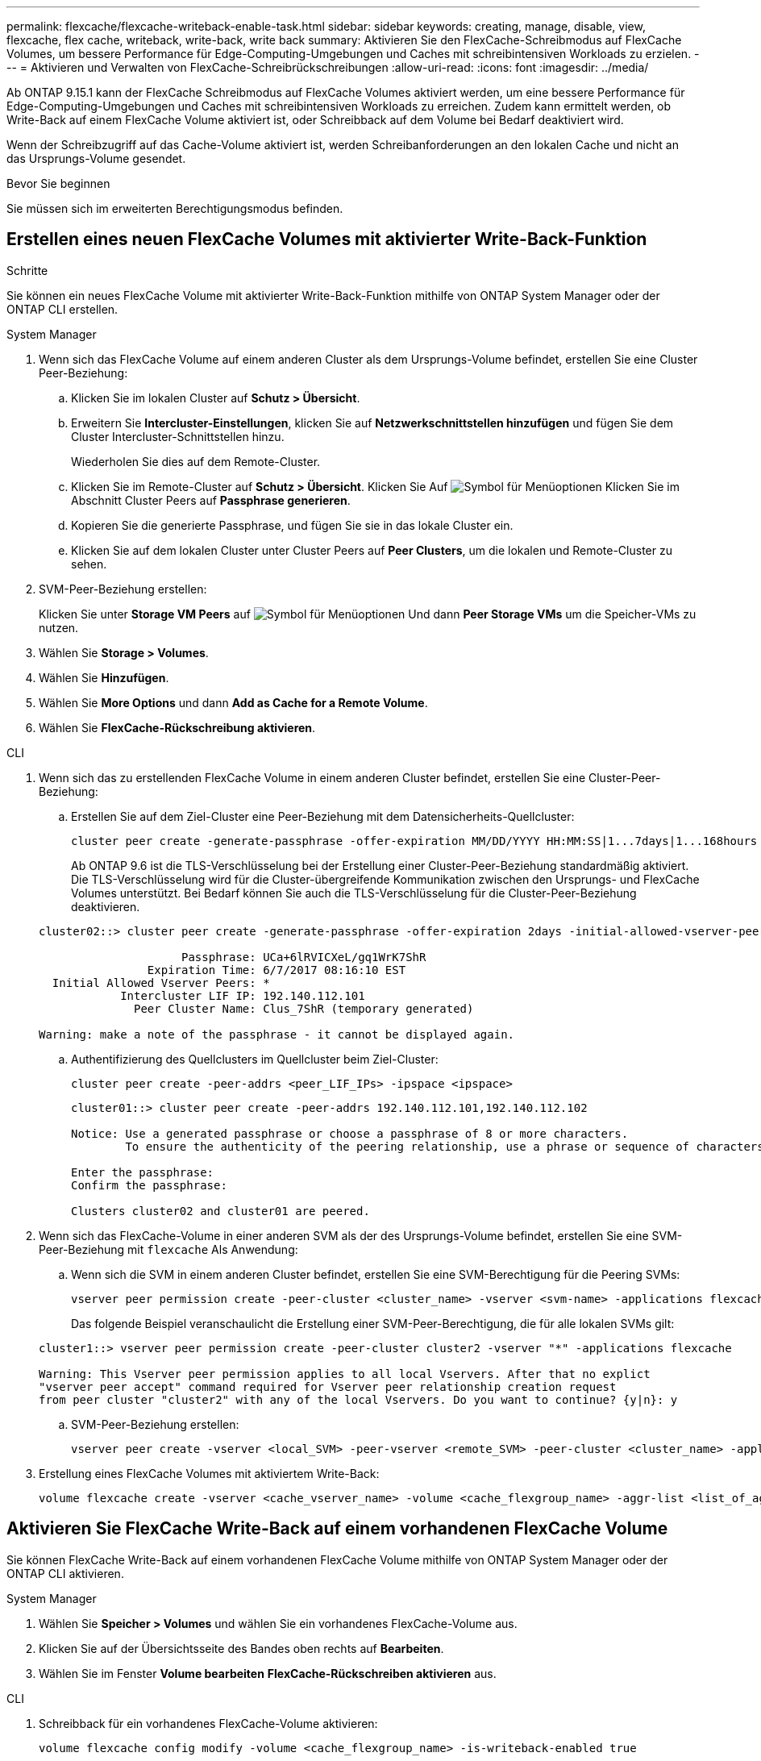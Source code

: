 ---
permalink: flexcache/flexcache-writeback-enable-task.html 
sidebar: sidebar 
keywords: creating, manage, disable, view, flexcache, flex cache, writeback, write-back, write back 
summary: Aktivieren Sie den FlexCache-Schreibmodus auf FlexCache Volumes, um bessere Performance für Edge-Computing-Umgebungen und Caches mit schreibintensiven Workloads zu erzielen. 
---
= Aktivieren und Verwalten von FlexCache-Schreibrückschreibungen
:allow-uri-read: 
:icons: font
:imagesdir: ../media/


[role="lead"]
Ab ONTAP 9.15.1 kann der FlexCache Schreibmodus auf FlexCache Volumes aktiviert werden, um eine bessere Performance für Edge-Computing-Umgebungen und Caches mit schreibintensiven Workloads zu erreichen. Zudem kann ermittelt werden, ob Write-Back auf einem FlexCache Volume aktiviert ist, oder Schreibback auf dem Volume bei Bedarf deaktiviert wird.

Wenn der Schreibzugriff auf das Cache-Volume aktiviert ist, werden Schreibanforderungen an den lokalen Cache und nicht an das Ursprungs-Volume gesendet.

.Bevor Sie beginnen
Sie müssen sich im erweiterten Berechtigungsmodus befinden.



== Erstellen eines neuen FlexCache Volumes mit aktivierter Write-Back-Funktion

.Schritte
Sie können ein neues FlexCache Volume mit aktivierter Write-Back-Funktion mithilfe von ONTAP System Manager oder der ONTAP CLI erstellen.

[role="tabbed-block"]
====
.System Manager
--
. Wenn sich das FlexCache Volume auf einem anderen Cluster als dem Ursprungs-Volume befindet, erstellen Sie eine Cluster Peer-Beziehung:
+
.. Klicken Sie im lokalen Cluster auf *Schutz > Übersicht*.
.. Erweitern Sie *Intercluster-Einstellungen*, klicken Sie auf *Netzwerkschnittstellen hinzufügen* und fügen Sie dem Cluster Intercluster-Schnittstellen hinzu.
+
Wiederholen Sie dies auf dem Remote-Cluster.

.. Klicken Sie im Remote-Cluster auf *Schutz > Übersicht*. Klicken Sie Auf image:icon_kabob.gif["Symbol für Menüoptionen"] Klicken Sie im Abschnitt Cluster Peers auf *Passphrase generieren*.
.. Kopieren Sie die generierte Passphrase, und fügen Sie sie in das lokale Cluster ein.
.. Klicken Sie auf dem lokalen Cluster unter Cluster Peers auf *Peer Clusters*, um die lokalen und Remote-Cluster zu sehen.


. SVM-Peer-Beziehung erstellen:
+
Klicken Sie unter *Storage VM Peers* auf image:icon_kabob.gif["Symbol für Menüoptionen"] Und dann *Peer Storage VMs* um die Speicher-VMs zu nutzen.

. Wählen Sie *Storage > Volumes*.
. Wählen Sie *Hinzufügen*.
. Wählen Sie *More Options* und dann *Add as Cache for a Remote Volume*.
. Wählen Sie *FlexCache-Rückschreibung aktivieren*.


--
.CLI
--
. Wenn sich das zu erstellenden FlexCache Volume in einem anderen Cluster befindet, erstellen Sie eine Cluster-Peer-Beziehung:
+
.. Erstellen Sie auf dem Ziel-Cluster eine Peer-Beziehung mit dem Datensicherheits-Quellcluster:
+
[source, cli]
----
cluster peer create -generate-passphrase -offer-expiration MM/DD/YYYY HH:MM:SS|1...7days|1...168hours -peer-addrs <peer_LIF_IPs> -initial-allowed-vserver-peers <svm_name>,..|* -ipspace <ipspace_name>
----
+
Ab ONTAP 9.6 ist die TLS-Verschlüsselung bei der Erstellung einer Cluster-Peer-Beziehung standardmäßig aktiviert. Die TLS-Verschlüsselung wird für die Cluster-übergreifende Kommunikation zwischen den Ursprungs- und FlexCache Volumes unterstützt. Bei Bedarf können Sie auch die TLS-Verschlüsselung für die Cluster-Peer-Beziehung deaktivieren.

+
[listing]
----
cluster02::> cluster peer create -generate-passphrase -offer-expiration 2days -initial-allowed-vserver-peers *

                     Passphrase: UCa+6lRVICXeL/gq1WrK7ShR
                Expiration Time: 6/7/2017 08:16:10 EST
  Initial Allowed Vserver Peers: *
            Intercluster LIF IP: 192.140.112.101
              Peer Cluster Name: Clus_7ShR (temporary generated)

Warning: make a note of the passphrase - it cannot be displayed again.
----
.. Authentifizierung des Quellclusters im Quellcluster beim Ziel-Cluster:
+
[source, cli]
----
cluster peer create -peer-addrs <peer_LIF_IPs> -ipspace <ipspace>
----
+
[listing]
----
cluster01::> cluster peer create -peer-addrs 192.140.112.101,192.140.112.102

Notice: Use a generated passphrase or choose a passphrase of 8 or more characters.
        To ensure the authenticity of the peering relationship, use a phrase or sequence of characters that would be hard to guess.

Enter the passphrase:
Confirm the passphrase:

Clusters cluster02 and cluster01 are peered.
----


. Wenn sich das FlexCache-Volume in einer anderen SVM als der des Ursprungs-Volume befindet, erstellen Sie eine SVM-Peer-Beziehung mit `flexcache` Als Anwendung:
+
.. Wenn sich die SVM in einem anderen Cluster befindet, erstellen Sie eine SVM-Berechtigung für die Peering SVMs:
+
[source, cli]
----
vserver peer permission create -peer-cluster <cluster_name> -vserver <svm-name> -applications flexcache
----
+
Das folgende Beispiel veranschaulicht die Erstellung einer SVM-Peer-Berechtigung, die für alle lokalen SVMs gilt:

+
[listing]
----
cluster1::> vserver peer permission create -peer-cluster cluster2 -vserver "*" -applications flexcache

Warning: This Vserver peer permission applies to all local Vservers. After that no explict
"vserver peer accept" command required for Vserver peer relationship creation request
from peer cluster "cluster2" with any of the local Vservers. Do you want to continue? {y|n}: y
----
.. SVM-Peer-Beziehung erstellen:
+
[source, cli]
----
vserver peer create -vserver <local_SVM> -peer-vserver <remote_SVM> -peer-cluster <cluster_name> -applications flexcache
----


. Erstellung eines FlexCache Volumes mit aktiviertem Write-Back:
+
[source, cli]
----
volume flexcache create -vserver <cache_vserver_name> -volume <cache_flexgroup_name> -aggr-list <list_of_aggregates> -origin-volume <origin flexgroup> -origin-vserver <origin_vserver name> -junction-path <junction_path> -is-writeback-enabled true
----


--
====


== Aktivieren Sie FlexCache Write-Back auf einem vorhandenen FlexCache Volume

Sie können FlexCache Write-Back auf einem vorhandenen FlexCache Volume mithilfe von ONTAP System Manager oder der ONTAP CLI aktivieren.

[role="tabbed-block"]
====
.System Manager
--
. Wählen Sie *Speicher > Volumes* und wählen Sie ein vorhandenes FlexCache-Volume aus.
. Klicken Sie auf der Übersichtsseite des Bandes oben rechts auf *Bearbeiten*.
. Wählen Sie im Fenster *Volume bearbeiten* *FlexCache-Rückschreiben aktivieren* aus.


--
.CLI
--
. Schreibback für ein vorhandenes FlexCache-Volume aktivieren:
+
[source, cli]
----
volume flexcache config modify -volume <cache_flexgroup_name> -is-writeback-enabled true
----


--
====


== Überprüfen Sie, ob FlexCache-Schreibzugriff aktiviert ist

.Schritte
Sie können mit System Manager oder der ONTAP-CLI bestimmen, ob FlexCache Write-Back aktiviert ist.

[role="tabbed-block"]
====
.System Manager
--
. Wählen Sie *Speicher > Volumes* und wählen Sie ein Volume aus.
. Suchen Sie im Volume *Übersicht* *FlexCache Details* und prüfen Sie, ob FlexCache writeback auf dem FlexCache Volume auf *enabled* gesetzt ist.


--
.CLI
--
. Überprüfen Sie, ob FlexCache-Schreibzugriff aktiviert ist:
+
[source, cli]
----
volume flexcache config show -volume cache -fields is-writeback-enabled
----


--
====


== Deaktivieren Sie Write-Back auf einem FlexCache-Volume

Bevor Sie ein FlexCache-Volume löschen können, müssen Sie den FlexCache-Schreibzugriff deaktivieren.

.Schritte
Sie können System Manager oder die ONTAP-CLI verwenden, um FlexCache-Rückschreibungen zu deaktivieren.

[role="tabbed-block"]
====
.System Manager
--
. Wählen Sie *Speicher > Volumes* aus, und wählen Sie ein vorhandenes FlexCache-Volume aus, für das FlexCache-Schreibzugriff aktiviert ist.
. Klicken Sie auf der Übersichtsseite des Volumes oben rechts auf Bearbeiten.
. Deaktivieren Sie im Fenster *Volume bearbeiten* die Option *FlexCache-Rückschreiben aktivieren*.


--
.CLI
--
. Schreibzugriff deaktivieren:
+
[source, cli]
----
volume flexcache config modify -volume <cache_vol_name> -is-writeback-enabled false
----


--
====